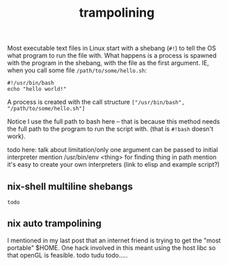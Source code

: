 #+title: trampolining
#+pubdate: <2020-05-16>
#+draft: t

Most executable text files in Linux start with a shebang (=#!=) to tell the OS what program to run
the file with. What happens is a process is spawned with the program in the shebang, with the file
as the first argument. IE, when you call some file =/path/to/some/hello.sh=:

#+begin_src
#!/usr/bin/bash
echo "hello world!"
#+end_src

A process is created with the call structure =["/usr/bin/bash", "/path/to/some/hello.sh"]=

Notice I use the full path to bash here -- that is because this method needs the full path to the
program to run the script with. (that is =#!bash= doesn't work).

todo here: talk about limitation/only one argument can be passed to initial interpreter
mention /usr/bin/env <thing> for finding thing in path
mention it's easy to create your own interpreters (link to elisp and example script?)


** nix-shell multiline shebangs

# todo: fill in the comment

# The other day I learned from [[this comment ]]that nix-shell can contain a multiline shebang in which
# the interpreter AND dependencies are referenced from the current nixpkgs on the machine (though I'd
# bet there's a contained way to specify the nixpkgs you want as well):

#+begin_src
todo
#+end_src

** nix auto trampolining

I mentioned in my last post that an internet friend is trying to get the "most portable" $HOME. One
hack involved in this meant using the host libc so that openGL is feasible. todo tudu todo.....
